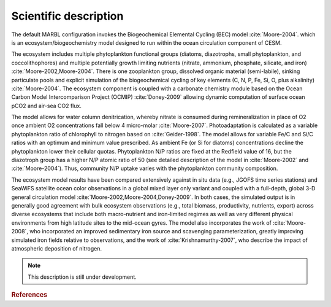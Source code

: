 .. _sci-description:

======================
Scientific description
======================

The default MARBL configuration invokes the Biogeochemical Elemental Cycling (BEC) model  :cite:`Moore-2004`. which is an ecosystem/biogeochemistry model designed to run within the ocean circulation component of CESM.

The ecosystem includes multiple phytoplankton functional groups (diatoms, diazotrophs, small phytoplankton, and coccolithophores) and multiple potentially growth limiting nutrients (nitrate, ammonium, phosphate, silicate, and iron) :cite:`Moore-2002,Moore-2004`.
There is one zooplankton group, dissolved organic material (semi-labile), sinking particulate pools and explicit simulation of the biogeochemical cycling of key elements (C, N, P, Fe, Si, O, plus alkalinity) :cite:`Moore-2004`.
The ecosystem component is coupled with a carbonate chemistry module based on the Ocean Carbon Model Intercomparison Project (OCMIP) :cite:`Doney-2009` allowing dynamic computation of surface ocean pCO2 and air-sea CO2 flux.

The model allows for water column denitrication, whereby nitrate is consumed during remineralization in place of O2 once ambient O2 concentrations fall below 4 micro-molar :cite:`Moore-2007`.
Photoadaptation is calculated as a variable phytoplankton ratio of chlorophyll to nitrogen based on :cite:`Geider-1998`.
The model allows for variable Fe/C and Si/C ratios with an optimum and minimum value prescribed.
As ambient Fe (or Si for diatoms) concentrations decline the phytoplankton lower their cellular quotas.
Phytoplankton N/P ratios are fixed at the Redfield value of 16, but the diazotroph group has a higher N/P atomic ratio of 50 (see detailed description of the model in :cite:`Moore-2002` and :cite:`Moore-2004`).
Thus, community N/P uptake varies with the phytoplankton community composition.

The ecosystem model results have been compared extensively against in situ data (e.g., JGOFS time series stations) and SeaWiFS satellite ocean color observations in a global mixed layer only variant and coupled with a full-depth, global 3-D general circulation model :cite:`Moore-2002,Moore-2004,Doney-2009`.
In both cases, the simulated output is in generally good agreement with bulk ecosystem observations (e.g., total biomass, productivity, nutrients, export) across diverse ecosystems that include both macro-nutrient and iron-limited regimes as well as very different physical environments from high latitude sites to the mid-ocean gyres.
The model also incorporates the work of :cite:`Moore-2008`, who incorporated an improved sedimentary iron source and scavenging parameterization, greatly improving simulated iron fields relative to observations, and the work of :cite:`Krishnamurthy-2007`, who describe the impact of atmospheric deposition of nitrogen.

.. note::
  This description is still under development.

.. rubric:: References

.. bibliography:: ../references.bib
  :filter: docname in docnames

